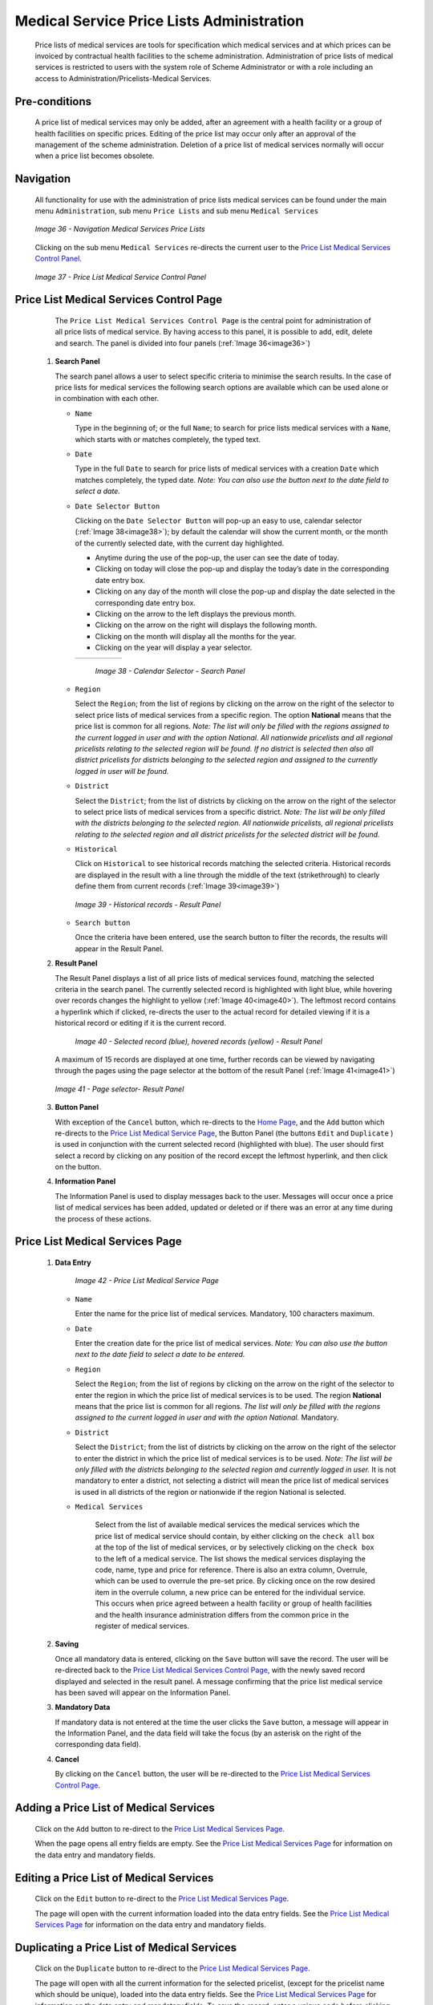 

Medical Service Price Lists Administration
^^^^^^^^^^^^^^^^^^^^^^^^^^^^^^^^^^^^^^^^^^

  Price lists of medical services are tools for specification which medical services and at which prices can be invoiced by contractual health facilities to the scheme administration. Administration of price lists of medical services is restricted to users with the system role of Scheme Administrator or with a role including an access to Administration/Pricelists-Medical Services.

Pre-conditions
""""""""""""""

  A price list of medical services may only be added, after an agreement with a health facility or a group of health facilities on specific prices. Editing of the price list may occur only after an approval of the management of the scheme administration. Deletion of a price list of medical services normally will occur when a price list becomes obsolete.

Navigation
""""""""""

  All functionality for use with the administration of price lists medical services can be found under the main menu ``Administration``, sub menu ``Price Lists`` and sub menu ``Medical Services``

  .. _image36:
  .. figure:: /img/user_manual/image35.png
    :align: center

    `Image 36 - Navigation Medical Services Price Lists`

  Clicking on the sub menu ``Medical Services`` re-directs the current user to the `Price List Medical Services Control Panel. <#price-list-medical-services-control-page>`__

  .. _image37:
  .. figure:: /img/user_manual/image36.png
    :align: center

    `Image 37 - Price List Medical Service Control Panel`

Price List Medical Services Control Page
""""""""""""""""""""""""""""""""""""""""

  The ``Price List Medical Services Control Page`` is the central point for administration of all price lists of medical service. By having access to this panel, it is possible to add, edit, delete and search. The panel is divided into four panels (:ref:`Image 36<image36>`)

 #. **Search Panel**

    The search panel allows a user to select specific criteria to minimise the search results. In the case of price lists for medical services the following search options are available which can be used alone or in combination with each other.

    * ``Name``

      Type in the beginning of; or the full ``Name``; to search for price lists medical services with a ``Name``, which starts with or matches completely, the typed text.

    * ``Date``

      Type in the full ``Date`` to search for price lists of medical services with a creation ``Date`` which matches completely, the typed date. *Note: You can also use the button next to the date field to select a date.*

    * ``Date Selector Button``

      Clicking on the ``Date Selector Button`` will pop-up an easy to use, calendar selector (:ref:`Image 38<image38>`); by default the calendar will show the current month, or the month of the currently selected date, with the current day highlighted.

      - Anytime during the use of the pop-up, the user can see the date of today.
      - Clicking on today will close the pop-up and display the today’s date in the corresponding date entry box.
      - Clicking on any day of the month will close the pop-up and display the date selected in the corresponding date entry box.
      - Clicking on the arrow to the left displays the previous month.
      - Clicking on the arrow on the right will displays the following month.
      - Clicking on the month will display all the months for the year.
      - Clicking on the year will display a year selector.

      .. _image38:
      .. |logo12| image:: /img/user_manual/image6.png
        :scale: 100%
        :align: middle
      .. |logo13| image:: /img/user_manual/image7.png
        :scale: 100%
        :align: middle
      .. |logo14| image:: /img/user_manual/image8.png
        :scale: 100%
        :align: middle

      +----------++---------++---------+
      | |logo12| || |logo13||| |logo14||
      +----------++---------++---------+

        `Image 38 - Calendar Selector - Search Panel`

    * ``Region``

      Select the ``Region``; from the list of regions by clicking on the arrow on the right of the selector to select price lists of medical services from a specific region. The option **National** means that the price list is common for all regions. *Note: The list will only be filled with the regions assigned to the current logged in user and with the option National. All nationwide pricelists and all regional pricelists relating to the selected region will be found. If no district is selected then also all district pricelists for districts belonging to the selected region and assigned to the currently logged in user will be found.*

    * ``District``

      Select the ``District``; from the list of districts by clicking on the arrow on the right of the selector to select price lists of medical services from a specific district. *Note: The list will be only filled with the districts belonging to the selected region. All nationwide pricelists, all regional pricelists relating to the selected region and all district pricelists for the selected district will be found.*

    * ``Historical``

      Click on ``Historical`` to see historical records matching the selected criteria. Historical records are displayed in the result with a line through the middle of the text (strikethrough) to clearly define them from current records (:ref:`Image 39<image39>`)

      .. _image39:
      .. figure:: /img/user_manual/image37.png
        :align: center

        `Image 39 - Historical records - Result Panel`

    * ``Search button``

      Once the criteria have been entered, use the search button to filter  the records, the results will appear in the Result Panel.

 #. **Result Panel**

    The Result Panel displays a list of all price lists of medical services found, matching the selected criteria in the search panel. The currently selected record is highlighted with light blue, while hovering over records changes the highlight to yellow (:ref:`Image 40<image40>`). The leftmost record contains a hyperlink which if clicked, re-directs the user to the actual record for detailed viewing if it is a historical record or editing if it is the current record.

      .. _image40:
      .. figure:: /img/user_manual/image38.png
        :align: center

        `Image 40 - Selected record (blue), hovered records (yellow) - Result Panel`

    A maximum of 15 records are displayed at one time, further records can be viewed by navigating through the pages using the page selector at the bottom of the result Panel (:ref:`Image 41<image41>`)

    .. _image41:
    .. figure:: /img/user_manual/image11.png
      :align: center

      `Image 41 - Page selector- Result Panel`

 #. **Button Panel**

    With exception of the ``Cancel`` button, which re-directs to the `Home Page <#image-2.2-home-page>`__, and the ``Add`` button which re-directs to the `Price List Medical Service Page <#price-list-medical-services-page>`__, the Button Panel (the buttons ``Edit`` and ``Duplicate`` ) is used in conjunction with the current selected record (highlighted with blue). The user should first select a record by clicking on any position of the record except the leftmost hyperlink, and then click on the button.

 #. **Information Panel**

    The Information Panel is used to display messages back to the user. Messages will occur once a price list of medical services has been added, updated or deleted or if there was an error at any time during the process of these actions.

Price List Medical Services Page
""""""""""""""""""""""""""""""""

 #. **Data Entry**

      .. _image42:
      .. figure:: /img/user_manual/image39.png
        :align: center

        `Image 42 - Price List Medical Service Page`

    * ``Name``

      Enter the name for the price list of medical services. Mandatory, 100 characters maximum.

    * ``Date``

      Enter the creation date for the price list of medical services. *Note: You can also use the button next to the date field to select a date to be entered.*

    * ``Region``

      Select the ``Region``; from the list of regions by clicking on the arrow on the right of the selector to enter the region in which the price list of medical services is to be used. The region **National** means that the price list is common for all regions. *The list will only be filled with the regions assigned to the current logged in user and with the option National.* Mandatory.

    * ``District``

      Select the ``District``; from the list of districts by clicking on the arrow on the right of the selector to enter the district in which the price list of medical services is to be used. *Note: The list will be only filled with the districts belonging to the selected region and currently logged in user.* It is not mandatory to enter a district, not selecting a district will mean the price list of medical services is used in all districts of the region or nationwide if the region National is selected.

    * ``Medical Services``

        Select from the list of available medical services the medical services which the price list of medical service should contain, by either clicking on the ``check all`` box at the top of the list of medical services, or by selectively clicking on the ``check box`` to the left of a medical service. The list shows the medical services displaying the code, name, type and price for reference. There is also an extra column, Overrule, which can be used to overrule the pre-set price. By clicking once on the row desired item in the overrule column, a new price can be entered for the individual service. This occurs when price agreed between a health facility or group of health facilities and the health insurance administration differs from the common price in the register of medical services.

 #. **Saving**

    Once all mandatory data is entered, clicking on the ``Save`` button will save the record. The user will be re-directed back to the `Price List Medical Services Control Page <#price-list-medical-services-control-page>`__, with the newly saved record displayed and selected in the result panel. A message confirming that the price list medical service has been saved will appear on the Information Panel.

 #. **Mandatory Data**

    If mandatory data is not entered at the time the user clicks the ``Save`` button, a message will appear in the Information Panel, and the data field will take the focus (by an asterisk on the right of the corresponding data field).

 #. **Cancel**

    By clicking on the ``Cancel`` button, the user will be re-directed to the `Price List Medical Services Control Page <#price-list-medical-services-control-page>`__\.

Adding a Price List of Medical Services
"""""""""""""""""""""""""""""""""""""""

  Click on the ``Add`` button to re-direct to the `Price List Medical Services Page <#price-list-medical-services-page>`__\.

  When the page opens all entry fields are empty. See the `Price List Medical Services Page <#price-list-medical-services-page>`__ for information on the data entry and mandatory fields.

Editing a Price List of Medical Services
""""""""""""""""""""""""""""""""""""""""

  Click on the ``Edit`` button to re-direct to the `Price List Medical Services Page <#price-list-medical-services-page>`__\.

  The page will open with the current information loaded into the data entry fields. See the `Price List Medical Services Page <#price-list-medical-services-page>`__ for information on the data entry and mandatory fields.

Duplicating a Price List of Medical Services
""""""""""""""""""""""""""""""""""""""""""""

  Click on the ``Duplicate`` button to re-direct to the `Price List Medical Services Page <#price-list-medical-services-page>`__\.

  The page will open with all the current information for the selected pricelist, (except for the pricelist name which should be unique), loaded into the data entry fields. See the `Price List Medical Services Page <#price-list-medical-services-page>`__ for information on the data entry and mandatory fields. To save the record, enter a unique code before clicking on save.

Deleting a Price List of Medical Services
"""""""""""""""""""""""""""""""""""""""""

  Click on the ``Delete`` button to delete the currently selected record.

  Before deleting a confirmation popup (:ref:`Image 43<image43>`) is displayed, which requires the user to confirm if the action should really be carried out?

  .. _image43:
  .. figure:: /img/user_manual/image24.png
    :align: center

    `Image 43 - Delete Confirmation - Button Panel`

  When a price list medical service is deleted, all records retaining to the deleted price list medical service will still be available by selecting historical records.
